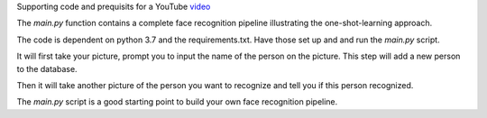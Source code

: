 Supporting code and prequisits for a YouTube `video <https://youtu.be/P0bcGZ88OGs>`_

The `main.py` function contains a complete face recognition pipeline illustrating the one-shot-learning approach.

The code is dependent on python 3.7 and the requirements.txt. Have those set up and and run the `main.py` script.

It will first take your picture, prompt you to input the name of the person on the picture. This step will add a new person to the database.

Then it will take another picture of the person you want to recognize and tell you if this person recognized.

The `main.py` script is a good starting point to build your own face recognition pipeline.